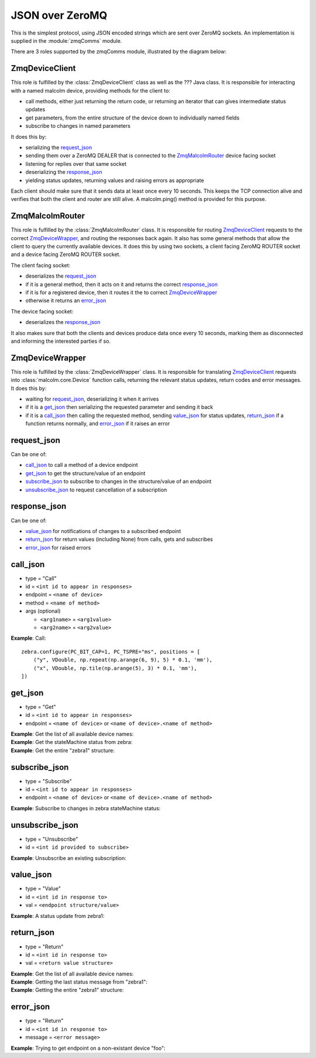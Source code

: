 .. highlight:: javascript
.. module:: malcolm.zmqComms

JSON over ZeroMQ
================

This is the simplest protocol, using JSON encoded strings which are sent over
ZeroMQ sockets. An implementation is supplied in the :module:`zmqComms` module.

There are 3 roles supported by the zmqComms module, illustrated by the diagram
below:

.. image:: images/malcolm_zmq.png

ZmqDeviceClient
---------------
This role is fulfilled by the :class:`ZmqDeviceClient` class as well as the ???
Java class. It is responsible for interacting with a named malcolm device,
providing methods for the client to:

- call methods, either just returning the return code, or returning an iterator
  that can gives intermediate status updates
- get parameters, from the entire structure of the device down to individually
  named fields
- subscribe to changes in named parameters

It does this by:

- serializing the `request_json`_
- sending them over a ZeroMQ DEALER that is connected to the
  `ZmqMalcolmRouter`_ device facing socket
- listening for replies over that same socket
- deserializing the `response_json`_
- yielding status updates, returning values and raising errors as appropriate

Each client should make sure that it sends data at least once every 10 seconds.
This keeps the TCP connection alive and verifies that both the client and
router are still alive. A malcolm.ping() method is provided for this purpose.

ZmqMalcolmRouter
----------------
This role is fulfilled by the :class:`ZmqMalcolmRouter` class. It is responsible
for routing `ZmqDeviceClient`_ requests to the correct `ZmqDeviceWrapper`_, and
routing the responses back again. It also has some general methods that allow
the client to query the currently available devices. It does this by using two
sockets, a client facing ZeroMQ ROUTER socket and a device facing ZeroMQ ROUTER
socket.

The client facing socket:

- deserializes the `request_json`_
- if it is a general method, then it acts on it and returns the correct `response_json`_
- if it is for a registered device, then it routes it the to correct `ZmqDeviceWrapper`_
- otherwise it returns an `error_json`_

The device facing socket:

- deserializes the `response_json`_

It also makes sure that both the clients and devices produce data once every 10 seconds,
marking them as disconnected and informing the interested parties if so.

ZmqDeviceWrapper
----------------
This role is fulfilled by the :class:`ZmqDeviceWrapper` class. It is responsible
for translating `ZmqDeviceClient`_ requests into :class:`malcolm.core.Device`
function calls, returning the relevant status updates, return codes and error
messages. It does this by:

- waiting for `request_json`_, deserializing it when it arrives
- if it is a `get_json`_ then serializing the requested parameter and sending it back
- if it is a `call_json`_ then calling the requested method, sending `value_json`_
  for status updates, `return_json`_ if a function returns normally, and
  `error_json`_ if it raises an error

request_json
------------
Can be one of:

- `call_json`_ to call a method of a device endpoint
- `get_json`_ to get the structure/value of an endpoint
- `subscribe_json`_ to subscribe to changes in the structure/value of an endpoint
- `unsubscribe_json`_ to request cancellation of a subscription

response_json
-------------
Can be one of:

- `value_json`_ for notifications of changes to a subscribed endpoint
- `return_json`_ for return values (including None) from calls, gets and subscribes
- `error_json`_ for raised errors

call_json
---------
- type = "Call"
- id = ``<int id to appear in responses>``
- endpoint = ``<name of device>``
- method = ``<name of method>``
- args (optional)

  - ``<arg1name>`` = ``<arg1value>``
  - ``<arg2name>`` = ``<arg2value>``

.. container:: toggle

    .. container:: header

        **Example**: Call::
        
            zebra.configure(PC_BIT_CAP=1, PC_TSPRE="ms", positions = [
                ("y", VDouble, np.repeat(np.arange(6, 9), 5) * 0.1, 'mm'),
                ("x", VDouble, np.tile(np.arange(5), 3) * 0.1, 'mm'),
            ])

    .. include:: zmqExamples/call_zebra_configure


get_json
--------
- type = "Get"
- id = ``<int id to appear in responses>``
- endpoint = ``<name of device>`` or ``<name of device>.<name of method>``

.. container:: toggle

    .. container:: header

        **Example**: Get the list of all available device names:

    .. include:: zmqExamples/get_DirectoryService_Device_instances

.. container:: toggle

    .. container:: header

        **Example**: Get the stateMachine status from zebra:

    .. include:: zmqExamples/get_zebra_status

.. container:: toggle

    .. container:: header

        **Example**: Get the entire "zebra1" structure:
        
    .. include:: zmqExamples/get_zebra

subscribe_json
--------------
- type = "Subscribe"
- id = ``<int id to appear in responses>``
- endpoint = ``<name of device>`` or ``<name of device>.<name of method>``

.. container:: toggle

    .. container:: header

        **Example**: Subscribe to changes in zebra stateMachine status:

    .. include:: zmqExamples/subscribe_zebra_status

unsubscribe_json
----------------
- type = "Unsubscribe"
- id = ``<int id provided to subscribe>``

.. container:: toggle

    .. container:: header

        **Example**: Unsubscribe an existing subscription:

    .. include:: zmqExamples/unsubscribe_zebra_status
    
value_json
----------
- type = "Value"
- id = ``<int id in response to>``
- val = ``<endpoint structure/value>``

.. container:: toggle

    .. container:: header

        **Example**: A status update from zebra1:

    .. include:: zmqExamples/value_zebra_status

return_json
-----------
- type = "Return"
- id = ``<int id in response to>``
- val = ``<return value structure>``

.. container:: toggle

    .. container:: header

        **Example**: Get the list of all available device names:

    .. code-block:: javascript

    .. include:: zmqExamples/return_DirectoryService_Device_instances

.. container:: toggle

    .. container:: header

        **Example**: Getting the last status message from "zebra1":

    .. include:: zmqExamples/return_zebra_status

.. container:: toggle

    .. container:: header

        **Example**: Getting the entire "zebra1" structure:

    .. code-block:: javascript

    .. include:: zmqExamples/return_zebra

        
error_json
----------
- type = "Return"
- id = ``<int id in response to>``
- message = ``<error message>``

.. container:: toggle

    .. container:: header

        **Example**: Trying to get endpoint on a non-existant device "foo":

    .. include:: zmqExamples/error_foo
